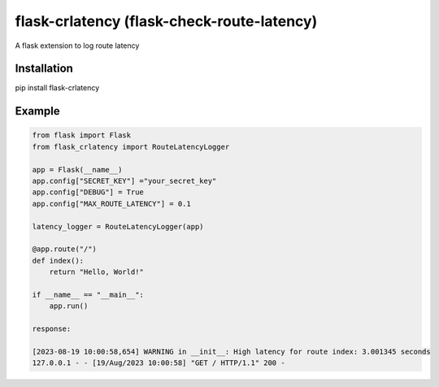 flask-crlatency (flask-check-route-latency)
===========================================

A flask extension to log route latency

Installation 
------------
pip install flask-crlatency

Example
-------

.. code:: py 

    from flask import Flask 
    from flask_crlatency import RouteLatencyLogger

    app = Flask(__name__) 
    app.config["SECRET_KEY"] ="your_secret_key" 
    app.config["DEBUG"] = True
    app.config["MAX_ROUTE_LATENCY"] = 0.1
    
    latency_logger = RouteLatencyLogger(app)
    
    @app.route("/") 
    def index(): 
        return "Hello, World!"

    if __name__ == "__main__": 
        app.run()

    response:
    
    [2023-08-19 10:00:58,654] WARNING in __init__: High latency for route index: 3.001345 seconds
    127.0.0.1 - - [19/Aug/2023 10:00:58] "GET / HTTP/1.1" 200 -
